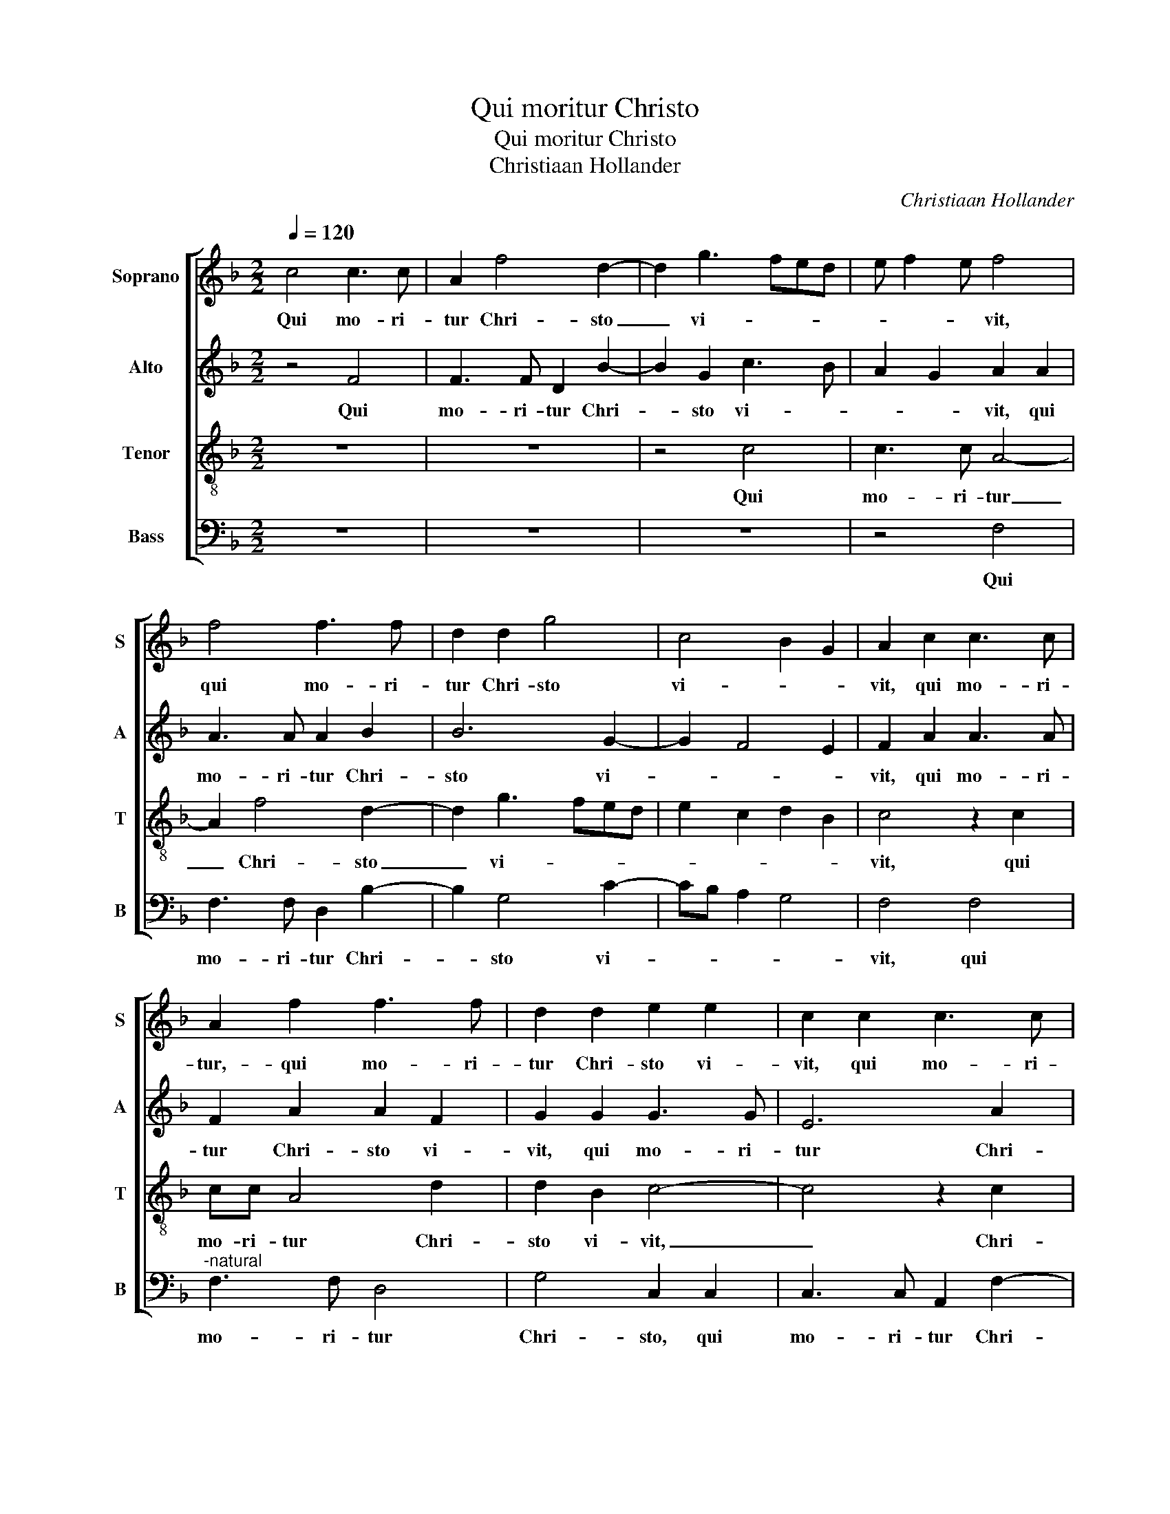 X:1
T:Qui moritur Christo
T:Qui moritur Christo
T:Christiaan Hollander
C:Christiaan Hollander
%%score [ 1 2 3 4 ]
L:1/8
Q:1/4=120
M:2/2
K:F
V:1 treble nm="Soprano" snm="S"
V:2 treble nm="Alto" snm="A"
V:3 treble-8 nm="Tenor" snm="T"
V:4 bass nm="Bass" snm="B"
V:1
 c4 c3 c | A2 f4 d2- | d2 g3 fed | e f2 e f4 | f4 f3 f | d2 d2 g4 | c4 B2 G2 | A2 c2 c3 c | %8
w: Qui mo- ri-|tur Chri- sto|_ vi- * * *|* * * vit,|qui mo- ri-|tur Chri- sto|vi- * *|vit, qui mo- ri-|
 A2 f2 f3 f | d2 d2 e2 e2 | c2 c2 c3 c | A2 f2 e2 d2- | dc c4 B2 | c8 | z4 c4 | c2 A2 B2 G2 | %16
w: tur,- qui mo- ri-|tur Chri- sto vi-|vit, qui mo- ri-|tur Chri- sto vi-||vit,|qui|vi- vit in il-|
 F2 f2 f3 e | d2 cB A4 | z2 f2 f4- | f2 d4 d2 | g6 c2 | c8 | A4 B4- | B2 B2 A4 | c4 d4- | %25
w: lo, in il- *|* * * lo,|qui vi-|* vit in|il- *|lo|non mo-|* ri- tur,|non mo-|
 d2 d2 c2 f2- | f2 ed c2 d2- | dc c4 B2 | c2 e2 f4- | f2 ed e2 c2 | c4 c4- | c2 B2 G4 | G8 | %33
w: * ri- tur, non|_ _ _ _ mo-|* * * ri-|tur, non est|_ _ _ mors, non|est mors,|_ non est|mors,|
 c3 c d4 | c3 A B2 G2 | A4 f4- | f4 e4- | e4 d4- | d4 c4- | c4 B4- | B4 A4- | A4 G4- | G4 F4 | %43
w: u- bi Chri-|stus _ _ ad-|est, u-|* bi|_ Chri-|* stus,|_ u-|* bi|_ Chri-|* stus|
 F4 F4- | F8 || F3 F c2 c2 | c2 A2 d2 d2- | dcdc/B/ A2 f2- | fe/d/ e2 f2 FG | AB A4 G2 | %50
w: ad- est.|_|Vi- ve- re di-|sce De- i na-|* * * * * to, De-|* * * * i na- *||
 A2 FF c2 c2 | c2 A2 d2 d2 | c2 f4 ed | e2 c2 dc f2- | f2 e2 d2 gf | ed e3 d c2- | c2 B2 c4 | %57
w: to, vi- ve- re di-|sce De- i na-|to, De- * *|* i na- * *|* * to, na- *||* * to,|
 z2 c3 c f2 | c2 f4 e2 | f2 f4 ed | e2 c4 B2 | c4 F3 F | c2 c2 c2 A2 | d2 d2 c4 | z2 c2 c3 c | %65
w: vi- ve- re|di- sce De-|i na- * *||to, vi- ve-|re di- sce De-|i na- to,|qui mu- ne-|
 d2 e2 f2 c2- | c2 d2 e2 f2- | fe d4 c2 | B2 A4 G2 | A2 FG AB cA | B4 AB cA | BAAG/F/ G4- | %72
w: ra vi- tae lar-|* gi- * *|||tur, lar- * * * * *|* gi- * * *|* * * * * tur,|
 G4 z2 c2 | c3 c d2 e2 | f2 d2 e4 | d2 g3 fde | f2 f2 e2 d2- | dc c4 B2 | c2 e2 f4- | f2 ed e2 c2 | %80
w: _ qui|mu- ne- ra vi-|tae lar- gi-|tur, vi- * * *|* tae lar- gi-||tur, non est|_ _ _ mors, non|
 c4 c4- | c2 B2 G4 | G8 | c3 c d4 | c3 A B2 G2 | A4 f4- | f4 e4- | e4 d4- | d4 c4- | c4 B4- | %90
w: est mors,|_ non est|mors,|u- bi Chri-|stus ad- est, _|_ u-|* bi|_ Chri-|* stus,|_ u-|
 B4 A4- | A4 G4 | F4 F4 | F4 F4- | F8 |] %95
w: * bi|_ Chri-|* stus|ad- est.|_|
V:2
 z4 F4 | F3 F D2 B2- | B2 G2 c3 B | A2 G2 A2 A2 | A3 A A2 B2 | B6 G2- | G2 F4 E2 | F2 A2 A3 A | %8
w: Qui|mo- ri- tur Chri-|* sto vi- *|* * vit, qui|mo- ri- tur Chri-|sto vi-||vit, qui mo- ri-|
 F2 A2 A2 F2 | G2 G2 G3 G | E6 A2 | AGAB c2 BA | G2 A2 G4 | z2 G2 G2 A2 | G F2 E F2 A2 | %15
w: tur Chri- sto vi-|vit, qui mo- ri-|tur Chri-|sto _ _ _ _ _ _|vi- * vit,|qui vi- vit|in il- * lo, qui|
 G2 F2 G F2 E | F2 A3 G F2- | FD E2 F2 A2 | A4 F2 A2 | B2 B2 z2 B2 | B4 G2 A2 | G4 A4 | F6 ED | %23
w: vi- vit in il- *|lo, in _ il-|* * * lo, qui|vi- vit in|il- lo, qui|vi- vit in|il- lo|non _ _|
 E F2 E F4 | A4 B4- | B2 B2 A2 c2 | c3 B A2 G2 | A2 F2 G4 | z2 G2 A4 | G6 G2 | A4 G4- | %31
w: mo- * ri- tur,|non mo-|* ri- tur, non|mo- * * ri-|* * tur,|non est|mors, non|est mors,|
 G2 G2 E3 D/C/ | D4 E2 G2- | G2 G2 B2 G2- | GF F4 E2 | F2 F2 A2 A2- | AG A2 G2 G2 | c2 c2 B2 B2 | %38
w: _ non est _ _|_ mors, u-|* bi Chri- stus|_ _ ad- *|est, u- bi Chri-|* stus ad- est, u-|bi Chri- stus- ad-|
 A2 G2 G2 G2 | A2 G2 G2 F2 | G2 F2 F2 F2 | F2 F2 _E2 E2 |"^b""^b" E2 E2 D4- | D2 D4 CB, | C8 || %45
w: est, u- bi Chri-|stus ad- est, u-|bi Chri- stus ad-|est, u- bi Chri-|stus ad- est,|_ ad- * *|est.|
 z4 C3 C | F2 F2 F2 D2 | G2 G2 F2 A2 | G3 G A3 G | FE F4 E2 | F2 A3 G/F/ G2 | F2 CC F2 F2 | %52
w: Vi- ve-|re di- sce De-|i na- * to,|di- sce De- i|na- * * *|to, na- * * *|to, vi- ve- re di-|
 F2 A4 GF | G2 A2 BAAG/F/ | G8 | z2 G2 E2 F2 | G4 G3 G | A6 A2 | A2 F2 B2 B2 | A2 c3 BcB/A/ | %60
w: sce De- * *|* i na- * * * *|to,|na- * *|to, vi- ve-|re di-|sce De- i na-|to, na- * * * *|
 G2 A3 G F2 | E2 c3 c B2 | A3 G/F/ G2 F2 | GF F4 E2 | F4 F2 F2- | FF G2 A2 A2 | A4 B2 c2- | %67
w: |to, vi- ve- re|di- * * sce De-|i _ na- *|to, qui mu-|* ne- ra vi- tae|lar- gi- tur,|
 c2 A2 B2 AG | F2 F2 D2 E2 | FGAB c2 A2- | A2 G2 A2 G2- | GF F4 ED | E F2 E F2 ED | C2 E2 D2 C2- | %74
w: _ lar- gi- * *|tur, qui mu- ne-|ra _ _ _ _ vi-|* tae lar- gi-|||tur, lar- * *|
 C2 B,2 C2 c2 | c2 BA B2 B2 | c2 BA G2 B2 | A2 F2 G4 | G2 G2 A4 | G6 G2 | A4 G4- | G2 G2 E3 D/C/ | %82
w: * gi- tur, qui|mu- * * * ne-|ra _ _ _ vi-|tae lar- gi-|tur non est|mors, non|est mors,|_ non est _ _|
 D4 E2 G2- | G2 G2 B2 G2- | GF F4 E2 | F2 F2 A2 A2- | AG A2 G2 G2 | c2 c2 B2 B2 | A2 G2 G2 G2 | %89
w: _ mors u-|* bi Chri- stus|_ _ ad- *|est,- u bi Chri-|* stus ad- est, u-|bi Chri- stus ad-|est, u- bi Chri-|
 A2 G2 G2 F2 | G2 F2 F2 F2 | F2 F2 _E2 E2 |"^b""^b" E2 E2 D4- | D2 D4 CB, | C8 |] %95
w: stus ad- est, u-|bi Chri- stus ad-|est, u- bi Chri-|stus ad- est,|_ ad- * *|est.|
V:3
 z8 | z8 | z4 c4 | c3 c A4- | A2 f4 d2- | d2 g3 fed | e2 c2 d2 B2 | c4 z2 c2 | cc A4 d2 | %9
w: ||Qui|mo- ri- tur|_ Chri- sto|_ vi- * * *||vit, qui|mo- ri- tur Chri-|
 d2 B2 c4- | c4 z2 c2 | f3 e/d/ c2 d2 | e2 f2 d4 | c2 e2 e2 c2 | d2 B2 c2 c2 | c2 d2 B2 c2 | %16
w: sto vi- vit,|_ Chri-|sto _ _ _ _|vi- * *|vit, qui vi- vit|in il- lo, qui|vi- vit in il-|
 F2 c2 c2 d2 | B2 B2 c2 c2 | c2 A4 f2 | f4 d4- | d2 d2 e2 f2- | f2 e2 f2 c2- | c2 d3 cBA | %23
w: lo, qui vi- vit|in il- lo, qui|vi- vit,- qui|vi- vit|_ in il- *|* * lo non|_ mo- * * *|
 B2 B2 c2 c2- | c2 f3 edc | d2 d2 f3 g | a2 gf e2 d2 | e2 c2 d2 d2 | c2 c2 c4 | c4 z2 e2 | f6 ed | %31
w: * ri- tur, non|_ mo- * * *|* ri- tur, non|mo- * * * ri-|tur, non mo- ri-|tur, non est|mors, non|est _ _|
 e2 d3 c c2- |"^-natural" c2 B2 c2 e2- | e2 e2 f2 d2 | e2 dc d2 B2 | c2 d2 d2 c2 | c2 A2 c2 e2 | %37
w: _ _ _ _|* * mors u-|* bi Chri- stus|ad- * * est, u-|bi Chri- stus,- u-|bi Chri- stus, u-|
 c2 e2 g2 d2 | f2 d2 e2 e2 | c2 e2 d3 d | B2 d2 c2 c2 | d2 A2 c2 B2 | c2 G2 B4 | A2 B4 AG | A8 || %45
w: bi Chri- sts ad-|est, u- bi Chri-|stus ad- est, u|bi Chri- stus ad|est, u- bi Chri-|stus ad est,|ad- * * *|est.|
 z8 | z8 | z4 F3 F | c2 c2 c2 A2 | c2 d4 B2 | c2 d2 e f2 e | f3 F A2 B2 | A2 FF c2 c2 | %53
w: ||Vi- ve-|re di- sce De-|i na- *|to, vi- ve- re di-|sce De- i na-|to, Vi- ve- re di-|
 c2 A2 d2 d2 | c2 GA Bc d2 | B2 G2 c4 | d4 c2 c2- | cc f2 f2 f2- | f2 d2 g2 g2 | f2 a4 gf | e4 f4 | %61
w: sce De- i na-|to, De- * * * *|i na- *|* to, vi-|* ve- re di- sce|_ De- i na-|to, De- * *||
 gfed c2 d2 | c2 f2 edcB/A/ | B3 A G4 | F2 A4 A2 | F2 c2 A2 f2 | f3 f g2 a2- | ag f2 e4 | %68
w: |i, De- * * * * *|i _ na-|to, De- i|na- * to, qui|mu- ne- ra vi-|* * * tae|
 d2 c2 B4 | A2 c2 c3 c | d2 e2 f2 c2 | d4 c2 c2 | cB/A/ G2 F2 G2 | A2 G2 B2 AG | A2 F2 G2 g2 | %75
w: lar- gi- *|tur, qui mu- ne-|ra vi- tae lar-|gi- tur, qui|mu- * * * ne- ra|vi- tae lar- * *|* gi- tur, qui|
 g3 f/e/ dc d2 | c2 d2 efge | fedc d4 | c2 c2 c4 | c4 z2 e2 | f6 ed | e2 d3 c c2- | %82
w: mu- * * * * ne-|ra lar- gi- * * *||tur, non est|mors, non|est _ _|_ _ _ _|
"^-natural" c2 B2 c2 e2- | e2 e2 f2 d2 | e2 dc d2 B2 | c2 d2 d2 c2 | c2 A2 c2 e2 | c2 e2 g2 d2 | %88
w: * * mors u-|* bi Chri- stus|ad- * * est, u-|bi Chri- stus, u-|bi Chri- stus, u-|bi Chri- stus ad-|
 f2 d2 e2 e2 | c2 e2 d3 d | B2 d2 c2 c2 | d2 A2 c2 B2 | c2 G2 B4 | A2 B4 AG | A8 |] %95
w: est, u- bi Chri-|stus ad- est, u-|bi Chri- stus ad-|est, u- bi Chri-|stus ad est,|ad- * * *|est.|
V:4
 z8 | z8 | z8 | z4 F,4 | F,3 F, D,2 B,2- | B,2 G,4 C2- | CB, A,2 G,4 | F,4 F,4 | %8
w: |||Qui|mo- ri- tur Chri-|* sto vi-||vit, qui|
"^-natural" F,3 F, D,4 | G,4 C,2 C,2 | C,3 C, A,,2 F,2- | F,2 D,2 A,2 B,2 | C2 F,2 G,4 | %13
w: mo- ri- tur|Chri- sto, qui|mo- ri- tur Chri-|* sto vi- *||
 C,2 C2 C2 A,2 | B,2 G,2 F,4 | z8 | F,4 F,2 D,2 | G,2 G,2 F,2 F,2 | F,4 D,4 | B,4 B,4 | G,4 C4 | %21
w: vit, qui vi- vit|in il- lo,||qui vi- vit|in il- lo, qui|vi- vit|in il-|lo, in|
 C4 F,4 | F,4 G,4- |"^-natural" G,2 G,2 F,4 | F,4 B,4- | B,2 B,2 F,2 F,2 | C6 B,2 | A,2 A,2 G,4 | %28
w: i- lo|non mo-|* ri- tur,|non mo-|* ri- tur, non|mo- *|* ri- tur,|
 z2 C,2 F,4 | C,4 C,4 | F,4 C,4- | C,2 G,2 C4 | G,4 z2 C2- | C2 C2 B,4 | A,4 G,4 | %35
w: non est|mors, non|est mors,|_ non est|mors u-|* bi Chri-|stus ad-|
 F,2 D,2 D,2 F,2- | F,E, F,2 C,2 C2 | A,2 C2 G,2 G,2 | D,2 G,2 C,2 C2 | A,2 C2 G,2 B,2 | %40
w: est, u- bi Chri-|* stus ad- est, u-|bi Chri- stus ad-|est, u- bi Chri-|stus, ad- est, u|
 G,2 B,2 F,2 F,2 | D,2 F,2 C,2 _E,2 |"^b" C,2 E,2 B,,3 C, | D,2 B,,2 F,4- | %44
w: bi- Chri- stus ad|est, u- bi Chri-|stus ad est, _|_ ad- est.|
"^SECUNDA\n     PARS" F,8 || z8 | z8 | z8 | C,3 C, F,2 F,2 | F,2 D,2 G,2 G,2 | F,E, D,2 C,2 C,C, | %51
w: _||||Vi- ve- re di-|sce De- i na-|* * * to, vi- ve-|
 F,2 F,2 D,2 B,,2 | F,2 D,2 C,4 | z8 | C,3 C, G,2 G,2 | G,2 E,2 A,2 A,2 | G,4 C,3 C, | F,8 | z8 | %59
w: re di- sce De-|i na- to,||vi- ve- re di-|sce De- i na-|to, vi- ve-|re,||
 F,3 F, C2 C2 | C2 A,2 D2 D2 | C4 A,2 B,2 | F,3 E,/D,/ C,2 F,2 | B,,4 C,4 | z2 F,4 F,2 | %65
w: vi- ve- re di-|sce De- i na-|to, De- i|na- * * * *|* to,|De- i|
 D,2 C,2 F,4 | z4 z2 F,2 | F,3 F, G,2 A,2 | B,2 F,2 G,4 | F,8 | z8 | z4 z2 C,2 | C,3 C, D,2 E,2 | %73
w: na- * to|qui|mu- ne- ra vi-|tae lar- gi-|tur,||qui|mu- ne- ra vi-|
 F,2 C,2 G,2 E,2 | D,4 C,4 | G,4 G,3 G, | A,2 B,2 C2 G,2 | A,4 G,4 | z2 C,2 F,4 | C,4 C,4 | %80
w: tae lar- * *|gi- tur,|qui mu- ne-|ra vi- tae lar-|gi- tur,|non est|mors, non|
 F,4 C,4- | C,2 G,2 C4 | G,4 z2 C2- | C2 C2 B,4 | A,4 G,4 | F,2 D,2 D,2 F,2- | F,E, F,2 C,2 C2 | %87
w: est mors,|_ non est|mors u-|* bi Chri-|stus ad-|est, u- bi Chri-|* stus ad- est, u-|
 A,2 C2 G,2 G,2 | D,2 G,2 C,2 C2 | A,2 C2 G,2 B,2 | G,2 B,2 F,2 F,2 | D,2 F,2 C,2 _E,2 | %92
w: bi Chri- stus ad-|est, u- bi Chri-|stus ad- est, u,-|bi Chri- stus ad-|est, u- bi Chri-|
"^b" C,2 E,2 B,,3 C, | D,2 B,,2 F,4- | F,8 |] %95
w: stus ad- est, _|_ ad- est.|_|

